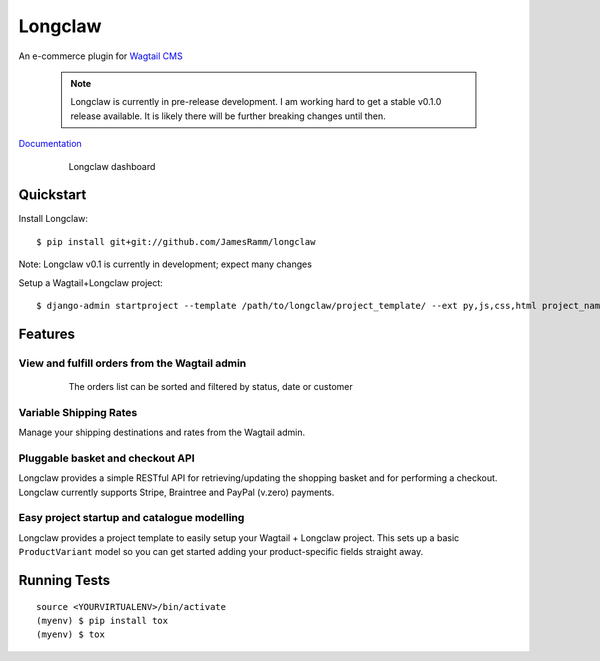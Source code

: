 =============================
Longclaw
=============================

.. image:: https://badge.fury.io/py/longclaw.svg
    :target: https://badge.fury.io/py/longclaw

.. image:: https://travis-ci.org/JamesRamm/longclaw.svg?branch=master
    :target: https://travis-ci.org/JamesRamm/longclaw
    
.. image:: https://readthedocs.org/projects/longclaw/badge/?version=latest
    :target: http://longclaw.readthedocs.io/en/latest/?badge=latest
    :alt: Documentation Status


An e-commerce plugin for `Wagtail CMS <https://github.com/wagtail/wagtail>`_

    .. note:: Longclaw is currently in pre-release development. I am working hard to get a stable v0.1.0 release available. It is likely there will be further breaking changes until then. 

`Documentation <http://longclaw.readthedocs.io/en/latest/>`_

  .. figure:: docs/_static/images/dashboard.png
     
     Longclaw dashboard

Quickstart
----------
Install Longclaw::

  $ pip install git+git://github.com/JamesRamm/longclaw

Note: Longclaw v0.1 is currently in development; expect many changes
    
Setup a Wagtail+Longclaw project::

  $ django-admin startproject --template /path/to/longclaw/project_template/ --ext py,js,css,html project_name

Features
--------

View and fulfill orders from the Wagtail admin
+++++++++++++++++++++++++++++++++++++++++++++++

  .. figure:: docs/_static/images/order_list.png
     
     The orders list can be sorted and filtered by status, date or customer

  .. figure:: docs/_static/images/order_detail.png

Variable Shipping Rates
+++++++++++++++++++++++

Manage your shipping destinations and rates from the Wagtail admin.

Pluggable basket and checkout API
++++++++++++++++++++++++++++++++++

Longclaw provides a simple RESTful API for retrieving/updating the shopping basket and for performing a checkout.
Longclaw currently supports Stripe, Braintree and PayPal (v.zero) payments.

Easy project startup and catalogue modelling
++++++++++++++++++++++++++++++++++++++++++++

Longclaw provides a project template to easily setup your Wagtail + Longclaw project. This sets up a basic ``ProductVariant`` model
so you can get started adding your product-specific fields straight away.

Running Tests
-------------

::

    source <YOURVIRTUALENV>/bin/activate
    (myenv) $ pip install tox
    (myenv) $ tox

